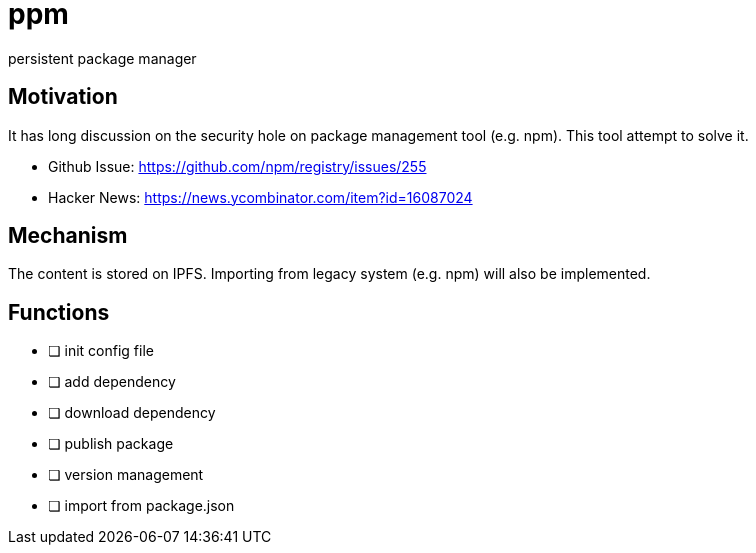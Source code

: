 = ppm

persistent package manager

== Motivation

It has long discussion on the security hole on package management tool (e.g. npm). This tool attempt to solve it.

- Github Issue: https://github.com/npm/registry/issues/255
- Hacker News: https://news.ycombinator.com/item?id=16087024

== Mechanism

The content is stored on IPFS. Importing from legacy system (e.g. npm) will also be implemented.

== Functions

- [ ] init config file
- [ ] add dependency
- [ ] download dependency
- [ ] publish package
- [ ] version management
- [ ] import from package.json
